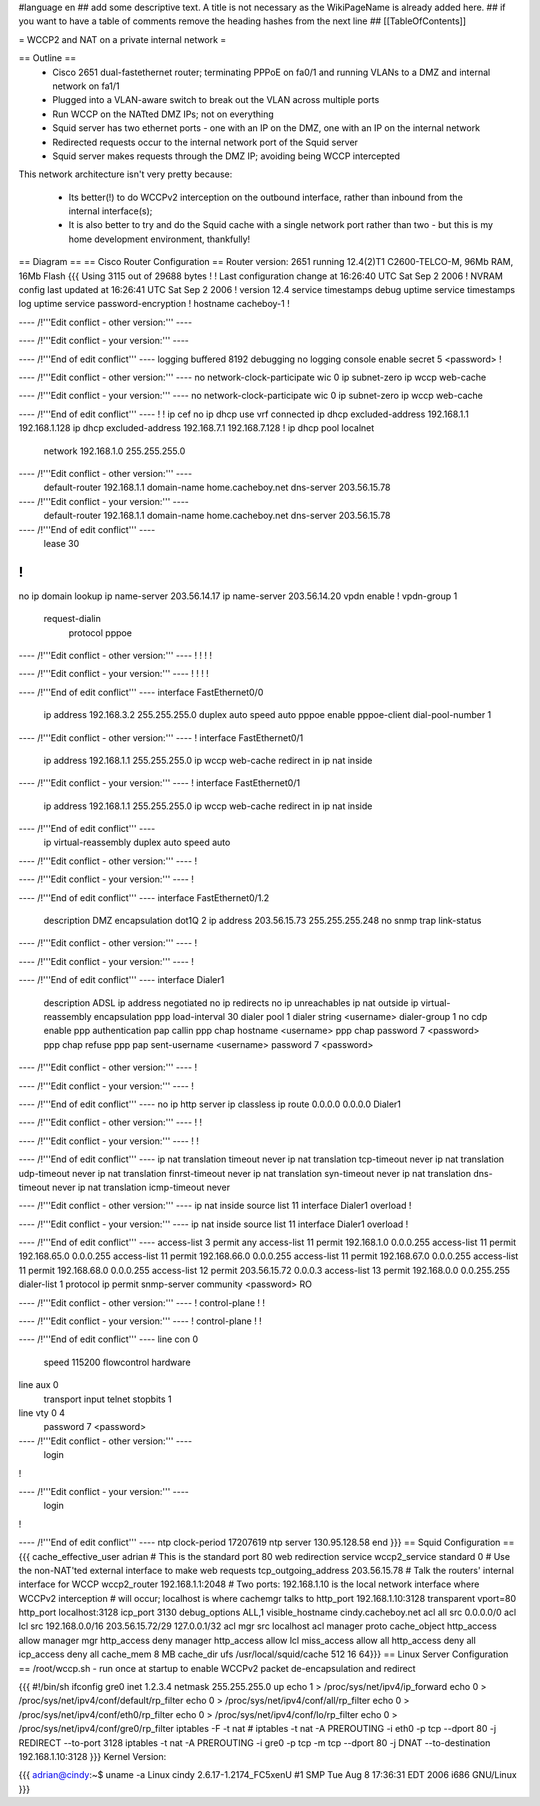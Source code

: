 #language en
## add some descriptive text. A title is not necessary as the WikiPageName is already added here.
## if you want to have a table of comments remove the heading hashes from the next line
## [[TableOfContents]]

= WCCP2 and NAT on a private internal network =

== Outline ==
 * Cisco 2651 dual-fastethernet router; terminating PPPoE on fa0/1 and running VLANs to a DMZ and internal network on fa1/1
 * Plugged into a VLAN-aware switch to break out the VLAN across multiple ports
 * Run WCCP on the NATted DMZ IPs; not on everything
 * Squid server has two ethernet ports - one with an IP on the DMZ, one with an IP on the internal network
 * Redirected requests occur to the internal network port of the Squid server
 * Squid server makes requests through the DMZ IP; avoiding being WCCP intercepted

This network architecture isn't very pretty because:

 * Its better(!) to do WCCPv2 interception on the outbound interface, rather than inbound from the internal interface(s);
 * It is also better to try and do the Squid cache with a single network port rather than two - but this is my home development environment, thankfully!
 

== Diagram ==
== Cisco Router Configuration ==
Router version: 2651 running 12.4(2)T1 C2600-TELCO-M, 96Mb RAM, 16Mb Flash
{{{
Using 3115 out of 29688 bytes
!
! Last configuration change at 16:26:40 UTC Sat Sep 2 2006
! NVRAM config last updated at 16:26:41 UTC Sat Sep 2 2006
!
version 12.4
service timestamps debug uptime
service timestamps log uptime
service password-encryption
!
hostname cacheboy-1
!

---- /!\ '''Edit conflict - other version:''' ----

---- /!\ '''Edit conflict - your version:''' ----

---- /!\ '''End of edit conflict''' ----
logging buffered 8192 debugging
no logging console
enable secret 5 <password>
!

---- /!\ '''Edit conflict - other version:''' ----
no network-clock-participate wic 0 
ip subnet-zero
ip wccp web-cache

---- /!\ '''Edit conflict - your version:''' ----
no network-clock-participate wic 0 
ip subnet-zero
ip wccp web-cache

---- /!\ '''End of edit conflict''' ----
!
!
ip cef
no ip dhcp use vrf connected
ip dhcp excluded-address 192.168.1.1 192.168.1.128
ip dhcp excluded-address 192.168.7.1 192.168.7.128
!
ip dhcp pool localnet
   network 192.168.1.0 255.255.255.0

---- /!\ '''Edit conflict - other version:''' ----
   default-router 192.168.1.1 
   domain-name home.cacheboy.net
   dns-server 203.56.15.78 

---- /!\ '''Edit conflict - your version:''' ----
   default-router 192.168.1.1 
   domain-name home.cacheboy.net
   dns-server 203.56.15.78 

---- /!\ '''End of edit conflict''' ----
   lease 30
!
!
no ip domain lookup
ip name-server 203.56.14.17
ip name-server 203.56.14.20
vpdn enable
!
vpdn-group 1
 request-dialin
  protocol pppoe

---- /!\ '''Edit conflict - other version:''' ----
!         
!         
!         
!         

---- /!\ '''Edit conflict - your version:''' ----
!         
!         
!         
!         

---- /!\ '''End of edit conflict''' ----
interface FastEthernet0/0
 ip address 192.168.3.2 255.255.255.0
 duplex auto
 speed auto
 pppoe enable
 pppoe-client dial-pool-number 1

---- /!\ '''Edit conflict - other version:''' ----
!         
interface FastEthernet0/1
 ip address 192.168.1.1 255.255.255.0
 ip wccp web-cache redirect in
 ip nat inside

---- /!\ '''Edit conflict - your version:''' ----
!         
interface FastEthernet0/1
 ip address 192.168.1.1 255.255.255.0
 ip wccp web-cache redirect in
 ip nat inside

---- /!\ '''End of edit conflict''' ----
 ip virtual-reassembly
 duplex auto
 speed auto

---- /!\ '''Edit conflict - other version:''' ----
!         

---- /!\ '''Edit conflict - your version:''' ----
!         

---- /!\ '''End of edit conflict''' ----
interface FastEthernet0/1.2
 description DMZ
 encapsulation dot1Q 2
 ip address 203.56.15.73 255.255.255.248
 no snmp trap link-status

---- /!\ '''Edit conflict - other version:''' ----
!               

---- /!\ '''Edit conflict - your version:''' ----
!               

---- /!\ '''End of edit conflict''' ----
interface Dialer1
 description ADSL
 ip address negotiated
 no ip redirects
 no ip unreachables
 ip nat outside
 ip virtual-reassembly
 encapsulation ppp
 load-interval 30
 dialer pool 1
 dialer string <username>
 dialer-group 1
 no cdp enable
 ppp authentication pap callin
 ppp chap hostname <username>
 ppp chap password 7 <password>
 ppp chap refuse
 ppp pap sent-username <username> password 7 <password>

---- /!\ '''Edit conflict - other version:''' ----
!         

---- /!\ '''Edit conflict - your version:''' ----
!         

---- /!\ '''End of edit conflict''' ----
no ip http server
ip classless
ip route 0.0.0.0 0.0.0.0 Dialer1

---- /!\ '''Edit conflict - other version:''' ----
!         
!         

---- /!\ '''Edit conflict - your version:''' ----
!         
!         

---- /!\ '''End of edit conflict''' ----
ip nat translation timeout never
ip nat translation tcp-timeout never
ip nat translation udp-timeout never
ip nat translation finrst-timeout never
ip nat translation syn-timeout never
ip nat translation dns-timeout never
ip nat translation icmp-timeout never

---- /!\ '''Edit conflict - other version:''' ----
ip nat inside source list 11 interface Dialer1 overload
!         

---- /!\ '''Edit conflict - your version:''' ----
ip nat inside source list 11 interface Dialer1 overload
!         

---- /!\ '''End of edit conflict''' ----
access-list 3 permit any
access-list 11 permit 192.168.1.0 0.0.0.255
access-list 11 permit 192.168.65.0 0.0.0.255
access-list 11 permit 192.168.66.0 0.0.0.255
access-list 11 permit 192.168.67.0 0.0.0.255
access-list 11 permit 192.168.68.0 0.0.0.255
access-list 12 permit 203.56.15.72 0.0.0.3
access-list 13 permit 192.168.0.0 0.0.255.255
dialer-list 1 protocol ip permit
snmp-server community <password> RO

---- /!\ '''Edit conflict - other version:''' ----
!                  
control-plane
!         
!         

---- /!\ '''Edit conflict - your version:''' ----
!                  
control-plane
!         
!         

---- /!\ '''End of edit conflict''' ----
line con 0
 speed 115200
 flowcontrol hardware
line aux 0
 transport input telnet
 stopbits 1
line vty 0 4
 password 7 <password>

---- /!\ '''Edit conflict - other version:''' ----
 login    
!         

---- /!\ '''Edit conflict - your version:''' ----
 login    
!         

---- /!\ '''End of edit conflict''' ----
ntp clock-period 17207619
ntp server 130.95.128.58
end
}}}
== Squid Configuration ==
{{{
cache_effective_user adrian
# This is the standard port 80 web redirection service
wccp2_service standard 0
# Use the non-NAT'ted external interface to make web requests
tcp_outgoing_address 203.56.15.78
# Talk the routers' internal interface for WCCP
wccp2_router 192.168.1.1:2048
# Two ports: 192.168.1.10 is the local network interface where WCCPv2 interception
# will occur; localhost is where cachemgr talks to
http_port 192.168.1.10:3128 transparent vport=80
http_port localhost:3128
icp_port 3130
debug_options ALL,1
visible_hostname cindy.cacheboy.net
acl all src 0.0.0.0/0
acl lcl src 192.168.0.0/16 203.56.15.72/29 127.0.0.1/32
acl mgr src localhost
acl manager proto cache_object
http_access allow manager mgr
http_access deny manager
http_access allow lcl
miss_access allow all
http_access deny all
icp_access deny all
cache_mem 8 MB
cache_dir ufs /usr/local/squid/cache 512 16 64}}}
== Linux Server Configuration ==
/root/wccp.sh - run once at startup to enable WCCPv2 packet de-encapsulation and redirect

{{{
#!/bin/sh
ifconfig gre0 inet 1.2.3.4 netmask 255.255.255.0 up
echo 1 > /proc/sys/net/ipv4/ip_forward
echo 0 > /proc/sys/net/ipv4/conf/default/rp_filter
echo 0 > /proc/sys/net/ipv4/conf/all/rp_filter
echo 0 > /proc/sys/net/ipv4/conf/eth0/rp_filter
echo 0 > /proc/sys/net/ipv4/conf/lo/rp_filter
echo 0 > /proc/sys/net/ipv4/conf/gre0/rp_filter
iptables -F -t nat
# iptables -t nat -A PREROUTING -i eth0 -p tcp --dport 80 -j REDIRECT --to-port 3128
iptables -t nat -A PREROUTING -i gre0 -p tcp -m tcp --dport 80 -j DNAT --to-destination 192.168.1.10:3128
}}}
Kernel Version:

{{{
adrian@cindy:~$ uname -a
Linux cindy 2.6.17-1.2174_FC5xenU #1 SMP Tue Aug 8 17:36:31 EDT 2006 i686 GNU/Linux
}}}
